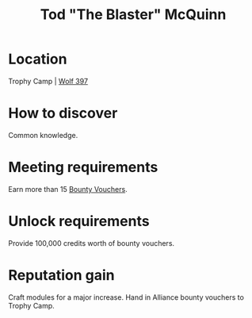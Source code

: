:PROPERTIES:
:ID:       610da0b4-4f53-45b6-80a7-704ef14cf16f
:END:
#+title: Tod "The Blaster" McQuinn
#+filetags: :Individual:engineer:
* Location
Trophy Camp | [[id:904e09fa-f2a2-4420-a80c-695eebebb61e][Wolf 397]]
* How to discover
Common knowledge.
* Meeting requirements
Earn more than 15 [[id:5402969f-345d-420c-9025-3a0a89929d11][Bounty Vouchers]].
* Unlock requirements
Provide 100,000 credits worth of bounty vouchers.
* Reputation gain
Craft modules for a major increase.
Hand in Alliance bounty vouchers to Trophy Camp.
